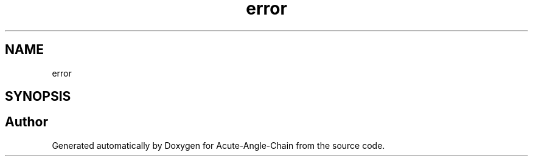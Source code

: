 .TH "error" 3 "Sun Jun 3 2018" "Acute-Angle-Chain" \" -*- nroff -*-
.ad l
.nh
.SH NAME
error
.SH SYNOPSIS
.br
.PP


.SH "Author"
.PP 
Generated automatically by Doxygen for Acute-Angle-Chain from the source code\&.
